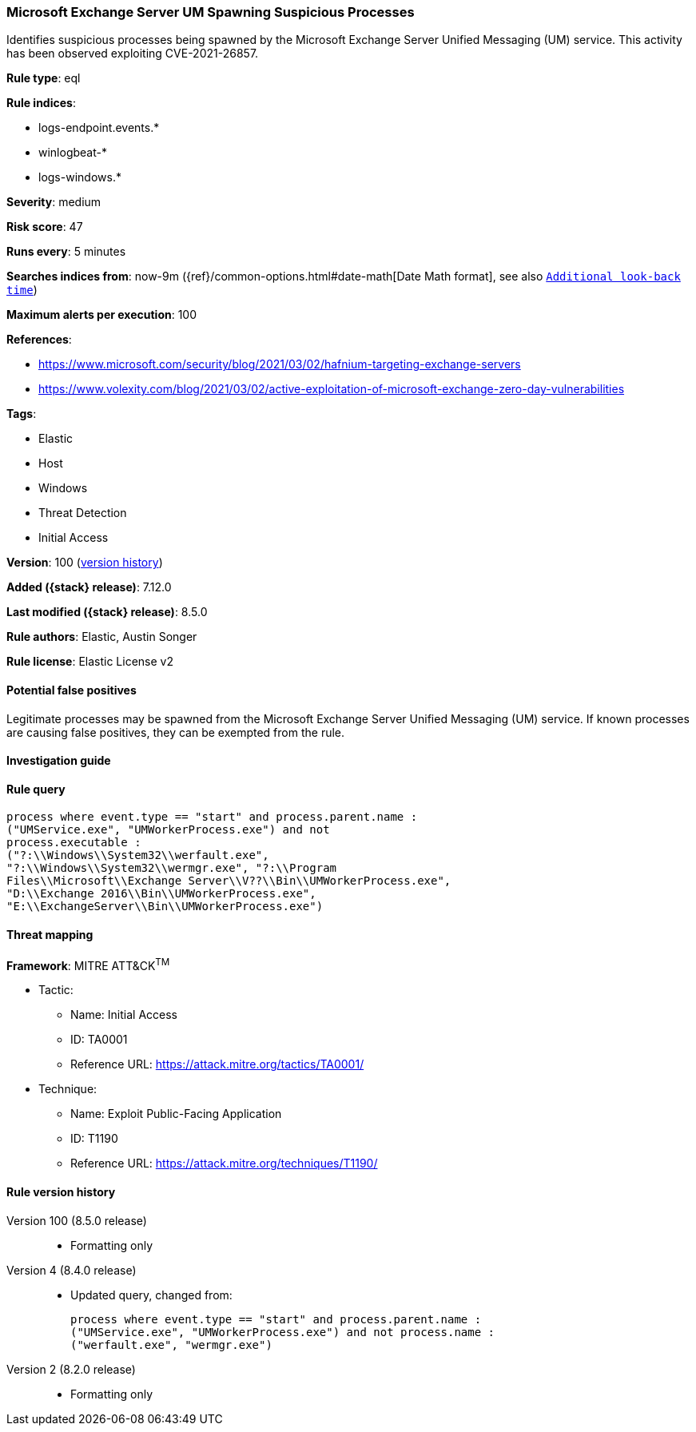 [[microsoft-exchange-server-um-spawning-suspicious-processes]]
=== Microsoft Exchange Server UM Spawning Suspicious Processes

Identifies suspicious processes being spawned by the Microsoft Exchange Server Unified Messaging (UM) service. This activity has been observed exploiting CVE-2021-26857.

*Rule type*: eql

*Rule indices*:

* logs-endpoint.events.*
* winlogbeat-*
* logs-windows.*

*Severity*: medium

*Risk score*: 47

*Runs every*: 5 minutes

*Searches indices from*: now-9m ({ref}/common-options.html#date-math[Date Math format], see also <<rule-schedule, `Additional look-back time`>>)

*Maximum alerts per execution*: 100

*References*:

* https://www.microsoft.com/security/blog/2021/03/02/hafnium-targeting-exchange-servers
* https://www.volexity.com/blog/2021/03/02/active-exploitation-of-microsoft-exchange-zero-day-vulnerabilities

*Tags*:

* Elastic
* Host
* Windows
* Threat Detection
* Initial Access

*Version*: 100 (<<microsoft-exchange-server-um-spawning-suspicious-processes-history, version history>>)

*Added ({stack} release)*: 7.12.0

*Last modified ({stack} release)*: 8.5.0

*Rule authors*: Elastic, Austin Songer

*Rule license*: Elastic License v2

==== Potential false positives

Legitimate processes may be spawned from the Microsoft Exchange Server Unified Messaging (UM) service. If known processes are causing false positives, they can be exempted from the rule.

==== Investigation guide


[source,markdown]
----------------------------------

----------------------------------


==== Rule query


[source,js]
----------------------------------
process where event.type == "start" and process.parent.name :
("UMService.exe", "UMWorkerProcess.exe") and not
process.executable :
("?:\\Windows\\System32\\werfault.exe",
"?:\\Windows\\System32\\wermgr.exe", "?:\\Program
Files\\Microsoft\\Exchange Server\\V??\\Bin\\UMWorkerProcess.exe",
"D:\\Exchange 2016\\Bin\\UMWorkerProcess.exe",
"E:\\ExchangeServer\\Bin\\UMWorkerProcess.exe")
----------------------------------

==== Threat mapping

*Framework*: MITRE ATT&CK^TM^

* Tactic:
** Name: Initial Access
** ID: TA0001
** Reference URL: https://attack.mitre.org/tactics/TA0001/
* Technique:
** Name: Exploit Public-Facing Application
** ID: T1190
** Reference URL: https://attack.mitre.org/techniques/T1190/

[[microsoft-exchange-server-um-spawning-suspicious-processes-history]]
==== Rule version history

Version 100 (8.5.0 release)::
* Formatting only

Version 4 (8.4.0 release)::
* Updated query, changed from:
+
[source, js]
----------------------------------
process where event.type == "start" and process.parent.name :
("UMService.exe", "UMWorkerProcess.exe") and not process.name :
("werfault.exe", "wermgr.exe")
----------------------------------

Version 2 (8.2.0 release)::
* Formatting only

